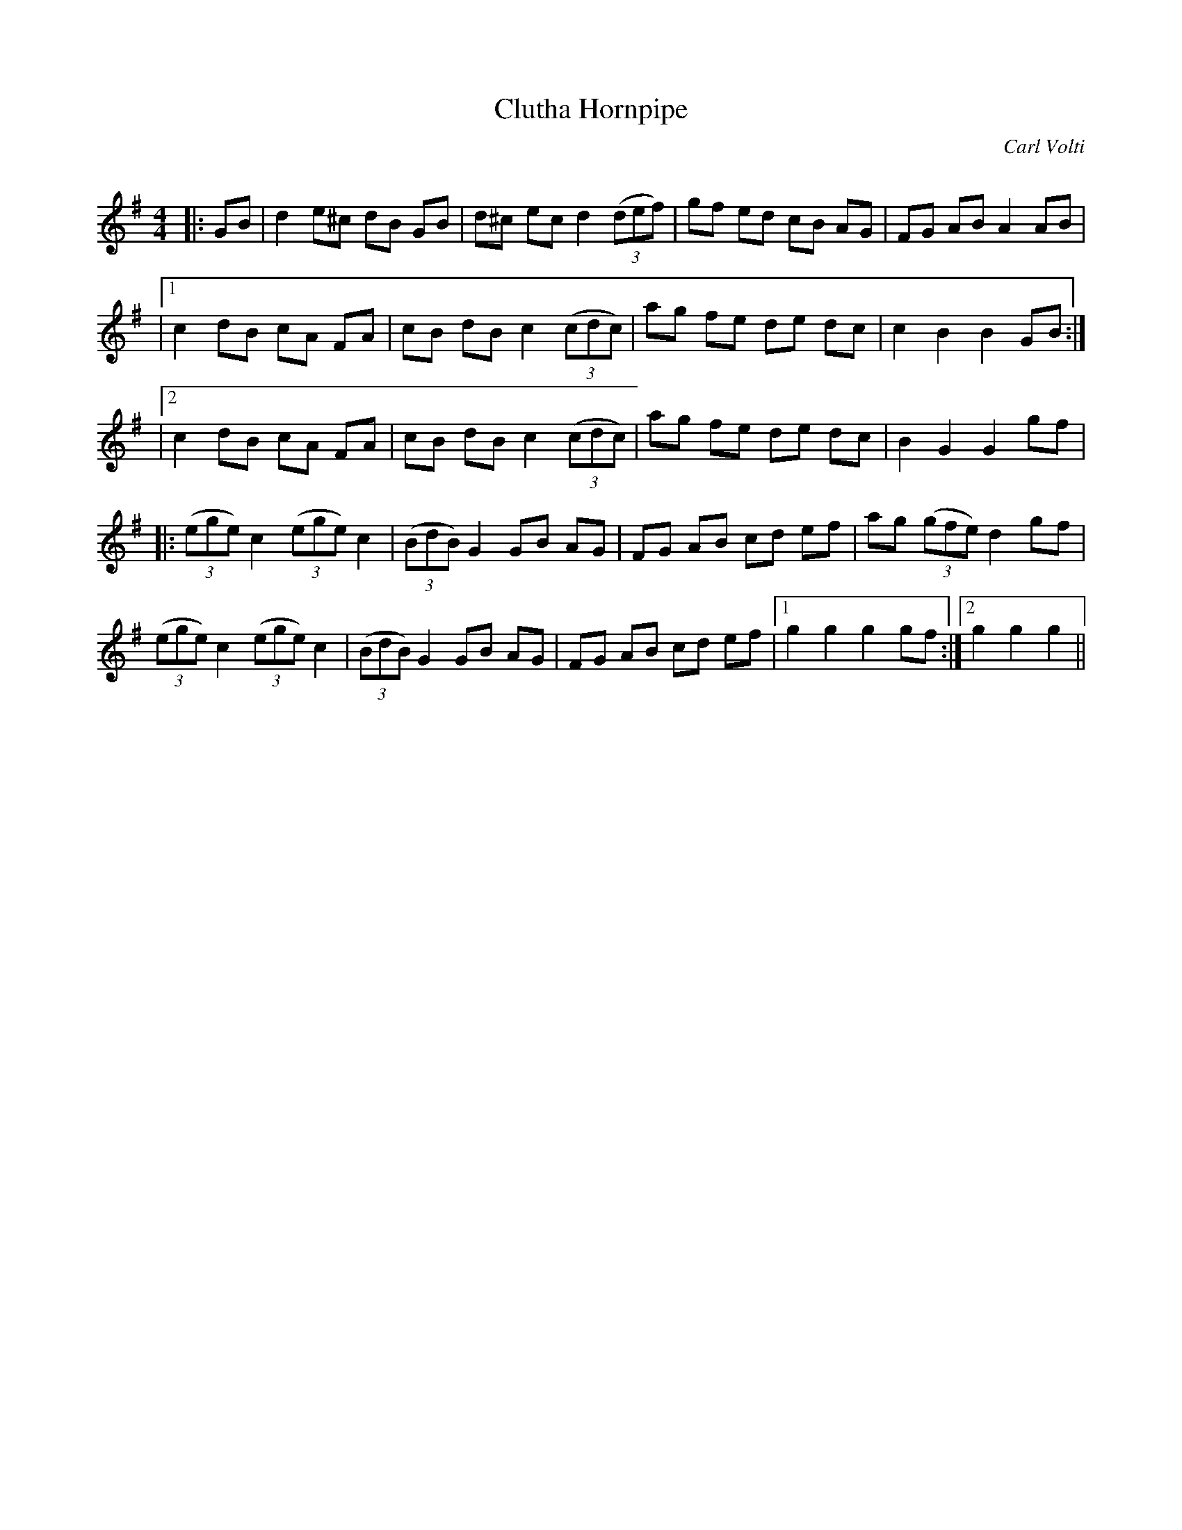 X:1
T: Clutha Hornpipe
C:Carl Volti
R:Reel
Q: 232
K:G
M:4/4
L:1/8
|:GB|d2 e^c dB GB|d^c ec d2 ((3def)|gf ed cB AG|FG AB A2 AB|
|1c2 dB cA FA|cB dB c2 ((3cdc)|ag fe de dc|c2 B2 B2 GB:|
|2c2 dB cA FA|cB dB c2 ((3cdc)|ag fe de dc|B2 G2 G2 gf|
|:((3ege) c2 ((3ege) c2|((3BdB) G2 GB AG|FG AB cd ef|ag ((3gfe) d2 gf|
((3ege) c2 ((3ege) c2|((3BdB) G2 GB AG|FG AB cd ef|1g2 g2 g2 gf:|2g2 g2 g2||
